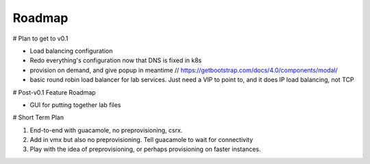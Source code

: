 Roadmap
================================

# Plan to get to v0.1

- Load balancing configuration
- Redo everything's configuration now that DNS is fixed in k8s
- provision on demand, and give popup in meantime // https://getbootstrap.com/docs/4.0/components/modal/
- basic round robin load balancer for lab services. Just need a VIP to point to, and it does IP load balancing, not TCP

# Post-v0.1 Feature Roadmap

- GUI for putting together lab files

# Short Term Plan

1. End-to-end with guacamole, no preprovisioning, csrx.
2. Add in vmx but also no preprovisioning. Tell guacamole to wait for connectivity
3. Play with the idea of preprovisioning, or perhaps provisioning on faster instances.
